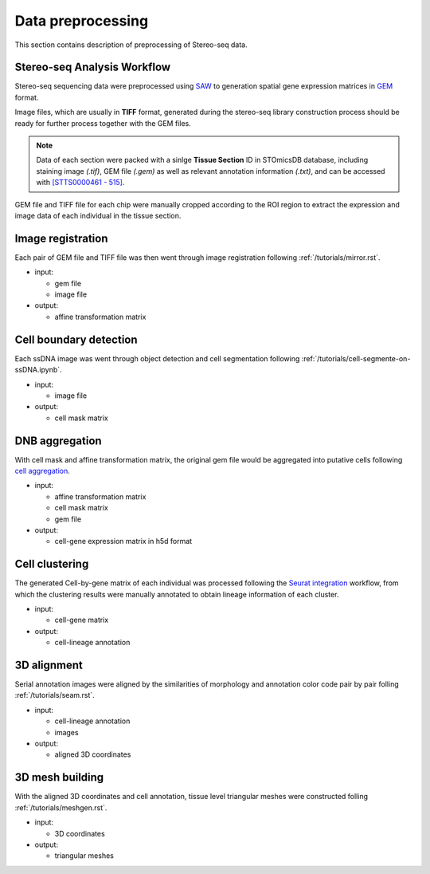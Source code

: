 .. _`data-preprocess`:
======================
Data preprocessing
======================
This section contains description of preprocessing of Stereo-seq data.

Stereo-seq Analysis Workflow
----------------------------
Stereo-seq sequencing data were preprocessed using `SAW <https://github.com/STOmics/SAW>`_ to generation spatial gene expression matrices in `GEM <https://stereopy.readthedocs.io/en/latest/Tutorials/IO.html#GEM>`_ format.

Image files, which are usually in **TIFF** format, generated during the stereo-seq library construction process should be ready for further process together with the GEM files.

.. note::
	Data of each section were packed with a sinlge **Tissue Section** ID in STOmicsDB database, including staining image *(.tif)*, GEM file *(.gem)* as well as relevant annotation information *(.txt)*, and can be accessed with `[STTS0000461 - 515] <https://db.cngb.org/stomics/project/STT0000028>`_.

GEM file and TIFF file for each chip were manually cropped according to the ROI region to extract the expression and image data of each individual in the tissue section. 

Image registration
------------------
Each pair of GEM file and TIFF file was then went through image registration following :ref:`/tutorials/mirror.rst`. 

* input:
  
  * gem file
  
  * image file
  
* output:
  
  * affine transformation matrix

Cell boundary detection
-----------------------
Each ssDNA image was went through object detection and cell segmentation following :ref:`/tutorials/cell-segmente-on-ssDNA.ipynb`. 

* input:
  
  * image file

* output:
  
  * cell mask matrix

DNB aggregation
---------------
With cell mask and affine transformation matrix, the original gem file would be aggregated into putative cells following `cell aggregation <https://spacipy.readthedocs.io/en/latest/intro/gem_process.html#>`_.

* input:
  
  * affine transformation matrix
  
  * cell mask matrix
  
  * gem file

* output:
  
  * cell-gene expression matrix in h5d format

Cell clustering
---------------
The generated Cell-by-gene matrix of each individual was processed following the `Seurat integration <https://satijalab.org/seurat/archive/v4.3/integration_introduction>`_ workflow, from which the clustering results were manually annotated to obtain lineage information of each cluster.

* input:
  
  * cell-gene matrix

* output:
  
  * cell-lineage annotation

3D alignment
------------
Serial annotation images were aligned by the similarities of morphology and annotation color code pair by pair folling :ref:`/tutorials/seam.rst`.

* input:
  
  * cell-lineage annotation
  
  * images

* output:
  
  * aligned 3D coordinates

3D mesh building
----------------
With the aligned 3D coordinates and cell annotation, tissue level triangular meshes were constructed folling :ref:`/tutorials/meshgen.rst`.

* input:
  
  * 3D coordinates

* output:
  
  * triangular meshes

